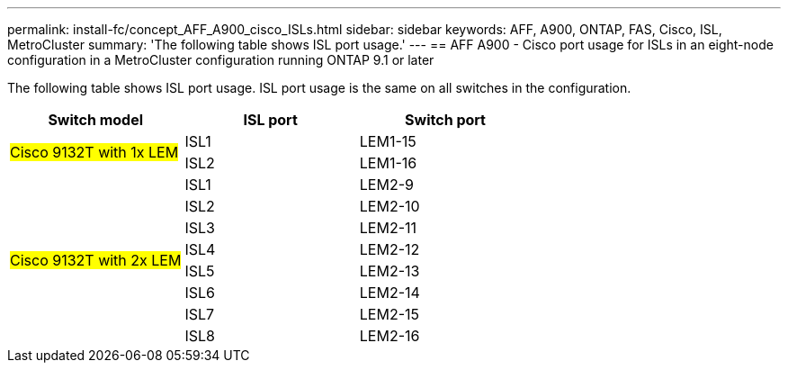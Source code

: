 ---
permalink: install-fc/concept_AFF_A900_cisco_ISLs.html
sidebar: sidebar
keywords: AFF, A900, ONTAP, FAS, Cisco, ISL, MetroCluster
summary: 'The following table shows ISL port usage.'
---
== AFF A900 - Cisco port usage for ISLs in an eight-node configuration in a MetroCluster configuration running ONTAP 9.1 or later

The following table shows ISL port usage. ISL port usage is the same on all switches in the configuration.

|===
h| Switch model h| ISL port h| Switch port

.2+|#Cisco 9132T with 1x LEM#
| ISL1 | LEM1-15
| ISL2 | LEM1-16

.8+|#Cisco 9132T with 2x LEM#
| ISL1 | LEM2-9
| ISL2 | LEM2-10
| ISL3 | LEM2-11
| ISL4 | LEM2-12
| ISL5 | LEM2-13
| ISL6 | LEM2-14
| ISL7 | LEM2-15
| ISL8 | LEM2-16

|===
